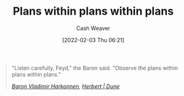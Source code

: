 :PROPERTIES:
:ID:       d8b060f2-5b7e-44bd-8f8c-b0dd32d2cf76
:DIR:      /home/cashweaver/proj/roam/attachments/d8b060f2-5b7e-44bd-8f8c-b0dd32d2cf76
:END:
#+title: Plans within plans within plans
#+FILETAGS: :quote:
#+author: Cash Weaver
#+date: [2022-02-03 Thu 06:21]

#+begin_quote
"Listen carefully, Feyd," the Baron said. "Observe the plans within plans within plans."

/[[id:9650cad7-fc51-4d4e-a436-e35bb038a2bf][Baron Vladimir Harkonnen]], [[id:68077361-66a6-4abe-b00f-dfb3d83630f2][Herbert | Dune]]/
#+end_quote
* Anki :noexport:
:PROPERTIES:
:ANKI_DECK: Default
:END:
